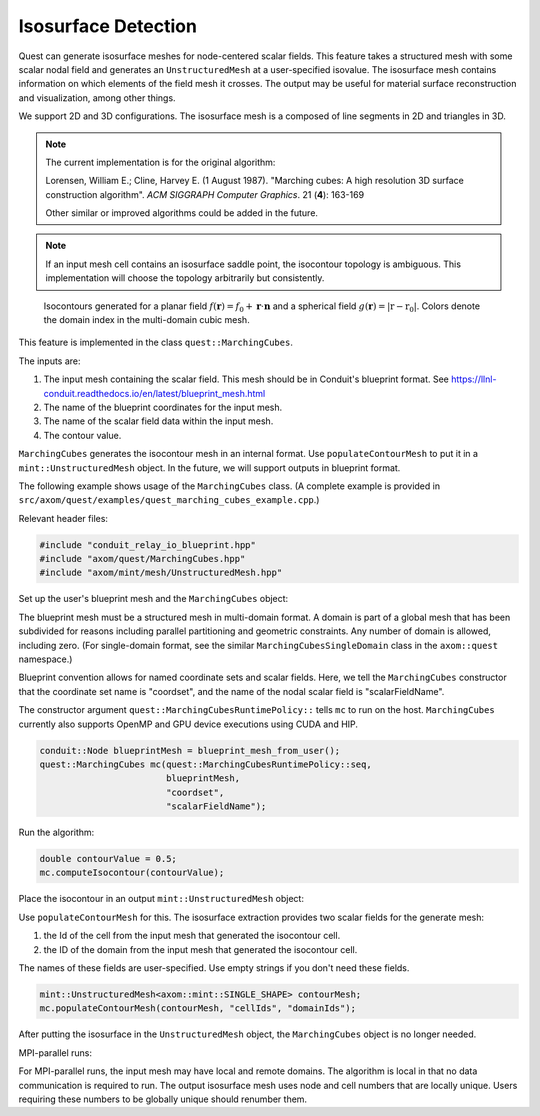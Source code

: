 .. ## Copyright (c) 2017-2023, Lawrence Livermore National Security, LLC and
.. ## other Axom Project Developers. See the top-level LICENSE file for details.
.. ##
.. ## SPDX-License-Identifier: (BSD-3-Clause)

.. _isosurface-detection:

********************
Isosurface Detection
********************

Quest can generate isosurface meshes for node-centered scalar fields.
This feature takes a structured mesh with some scalar nodal field and
generates an ``UnstructuredMesh`` at a user-specified isovalue.  The
isosurface mesh contains information on which elements of the field
mesh it crosses.  The output may be useful for material surface
reconstruction and visualization, among other things.

We support 2D and 3D configurations.  The isosurface mesh is a
composed of line segments in 2D and triangles in 3D.

.. Note::

   The current implementation is for the original algorithm:

   Lorensen, William E.; Cline, Harvey E. (1 August 1987).
   "Marching cubes: A high resolution 3D surface construction algorithm".
   *ACM SIGGRAPH Computer Graphics*. 21 (**4**): 163-169

   Other similar or improved algorithms could be added in the future.

.. Note::

   If an input mesh cell contains an isosurface saddle point, the
   isocontour topology is ambiguous.  This implementation will choose
   the topology arbitrarily but consistently.

.. figure:: figs/planar_and_spherical_isosurfaces.png
   :width: 400px

   Isocontours generated for a planar field :math:`f(\mathbf{r}) = f_0 + \mathbf{r} \cdot \mathbf{n}`
   and a spherical field :math:`g(\mathbf{r}) = |\textbf{r} - \textbf{r}_0|`.  Colors
   denote the domain index in the multi-domain cubic mesh.

This feature is implemented in the class ``quest::MarchingCubes``.

The inputs are:

#. The input mesh containing the scalar field.  This mesh should be in
   Conduit's blueprint format.
   See https://llnl-conduit.readthedocs.io/en/latest/blueprint_mesh.html
#. The name of the blueprint coordinates for the input mesh.
#. The name of the scalar field data within the input mesh.
#. The contour value.

``MarchingCubes`` generates the isocontour mesh in an internal format.
Use ``populateContourMesh`` to put it in a ``mint::UnstructuredMesh``
object.  In the future, we will support outputs in blueprint format.

The following example shows usage of the ``MarchingCubes`` class.
(A complete example is provided in
``src/axom/quest/examples/quest_marching_cubes_example.cpp``.)

Relevant header files:

.. sourcecode:: C++

   #include "conduit_relay_io_blueprint.hpp"
   #include "axom/quest/MarchingCubes.hpp"
   #include "axom/mint/mesh/UnstructuredMesh.hpp"

Set up the user's blueprint mesh and the ``MarchingCubes`` object:

The blueprint mesh must be a structured mesh in multi-domain format.
A domain is part of a global mesh that has been subdivided for reasons
including parallel partitioning and geometric constraints.  Any number
of domain is allowed, including zero.  (For single-domain format, see
the similar ``MarchingCubesSingleDomain`` class in the ``axom::quest``
namespace.)

Blueprint convention allows for named coordinate sets and scalar
fields.  Here, we tell the ``MarchingCubes`` constructor that the
coordinate set name is "coordset", and the name of the nodal scalar
field is "scalarFieldName".

The constructor argument ``quest::MarchingCubesRuntimePolicy::`` tells
``mc`` to run on the host.  ``MarchingCubes`` currently also supports
OpenMP and GPU device executions using CUDA and HIP.

.. sourcecode:: C++

   conduit::Node blueprintMesh = blueprint_mesh_from_user();
   quest::MarchingCubes mc(quest::MarchingCubesRuntimePolicy::seq,
                           blueprintMesh,
                           "coordset",
                           "scalarFieldName");

Run the algorithm:

.. sourcecode:: C++

   double contourValue = 0.5;
   mc.computeIsocontour(contourValue);

Place the isocontour in an output ``mint::UnstructuredMesh`` object:

Use ``populateContourMesh`` for this.  The isosurface extraction
provides two scalar fields for the generate mesh:

#. the Id of the cell from the input mesh that generated the
   isocontour cell.
#. the ID of the domain from the input mesh that generated the
   isocontour cell.

The names of these fields are user-specified.  Use empty strings if
you don't need these fields.

.. sourcecode:: C++

   mint::UnstructuredMesh<axom::mint::SINGLE_SHAPE> contourMesh;
   mc.populateContourMesh(contourMesh, "cellIds", "domainIds");

After putting the isosurface in the ``UnstructuredMesh`` object,
the ``MarchingCubes`` object is no longer needed.

MPI-parallel runs:

For MPI-parallel runs, the input mesh may have local and remote
domains.  The algorithm is local in that no data communication is
required to run.  The output isosurface mesh uses node and cell
numbers that are locally unique.  Users requiring these numbers to be
globally unique should renumber them.
